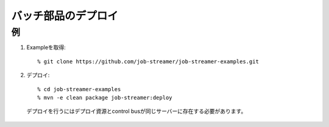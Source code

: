 .. highlight:: guess

バッチ部品のデプロイ
===========

例
--------------

1. Exampleを取得::

   % git clone https://github.com/job-streamer/job-streamer-examples.git

2. デプロイ::

   % cd job-streamer-examples
   % mvn -e clean package job-streamer:deploy
  
  デプロイを行うにはデプロイ資源とcontrol busが同じサーバーに存在する必要があります。